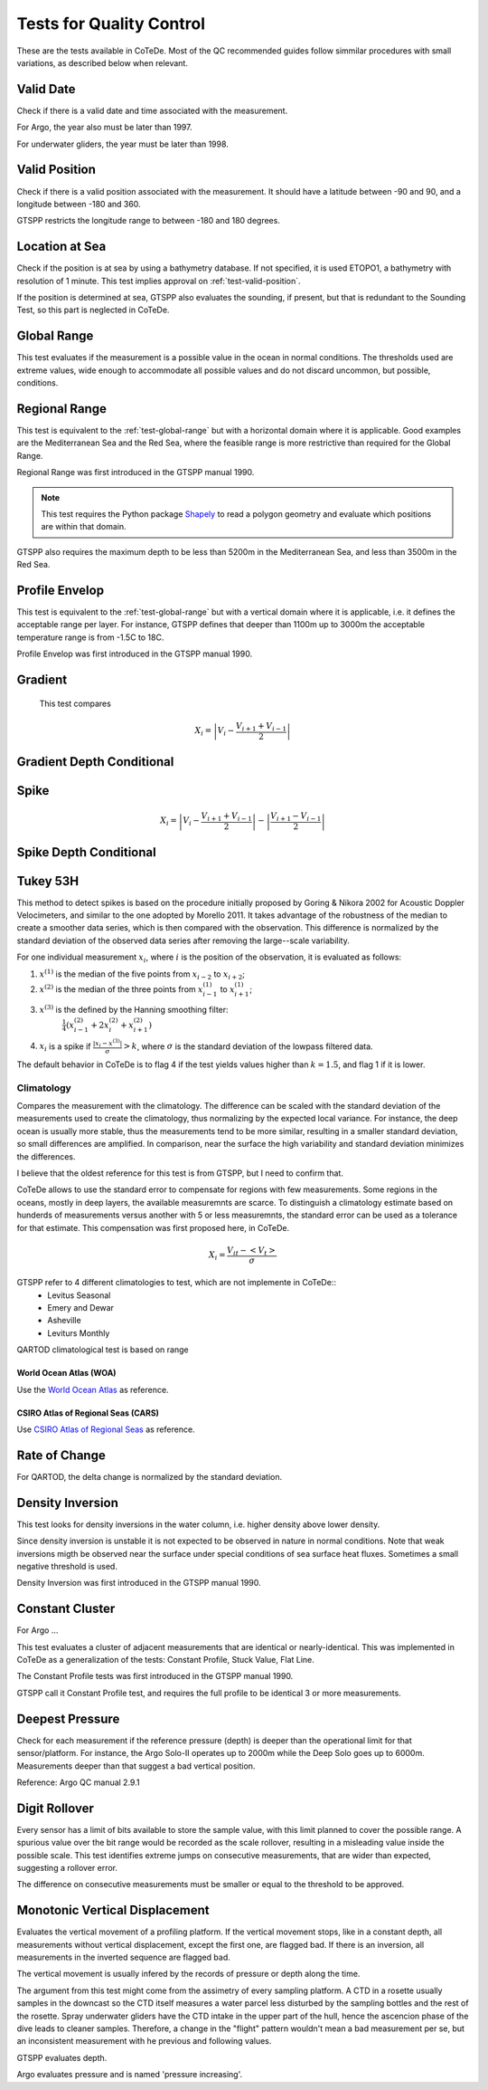 *************************
Tests for Quality Control
*************************

These are the tests available in CoTeDe.
Most of the QC recommended guides follow simmilar procedures with small variations, as described below when relevant.

.. _test-valid-date:

Valid Date
~~~~~~~~~~

Check if there is a valid date and time associated with the measurement.

.. _Argo_valid_date:

For Argo, the year also must be later than 1997.

For underwater gliders, the year must be later than 1998.

.. _test-valid-position:

Valid Position
~~~~~~~~~~~~~~

Check if there is a valid position associated with the measurement.
It should have a latitude between -90 and 90, and a longitude between -180 and 360.

.. _GTSPP-valid-position:

GTSPP restricts the longitude range to between -180 and 180 degrees.

.. _Argo_valid_position:

.. _test-location-at-sea:

Location at Sea
~~~~~~~~~~~~~~~

Check if the position is at sea by using a bathymetry database.
If not specified, it is used ETOPO1, a bathymetry with resolution of 1 minute.
This test implies approval on :ref:`test-valid-position`.

.. _GTSPP-at-sea:

If the position is determined at sea, GTSPP also evaluates the sounding, if present, but that is redundant to the Sounding Test, so this part is neglected in CoTeDe.

.. _Argo_on_land:

.. _test-global-range:

Global Range
~~~~~~~~~~~~

This test evaluates if the measurement is a possible value in the ocean in normal conditions.
The thresholds used are extreme values, wide enough to accommodate all possible values and do not discard uncommon, but possible, conditions.

.. _test-regional-range:

Regional Range
~~~~~~~~~~~~~~

This test is equivalent to the :ref:`test-global-range` but with a horizontal domain where it is applicable. Good examples are the Mediterranean Sea and the Red Sea, where the feasible range is more restrictive than required for the Global Range.

Regional Range was first introduced in the GTSPP manual 1990.

.. note::

    This test requires the Python package
    `Shapely <https://github.com/Toblerity/Shapely>`_ to read a polygon
    geometry and evaluate which positions are within that domain.

.. _GTSPP-regional-range:

GTSPP also requires the maximum depth to be less than 5200m in the Mediterranean Sea, and less than 3500m in the Red Sea.

.. _test-profile-envelop:

Profile Envelop
~~~~~~~~~~~~~~~

This test is equivalent to the :ref:`test-global-range` but with a vertical domain where it is applicable, i.e. it defines the acceptable range per layer.
For instance, GTSPP defines that deeper than 1100m up to 3000m the acceptable temperature range is from -1.5C to 18C.

Profile Envelop was first introduced in the GTSPP manual 1990.

.. _test-gradient:

Gradient
~~~~~~~~

  This test compares

    .. math::

       X_i = \left| V_i - \frac{V_{i+1} + V_{i-1}}{2} \right|

.. _test-gradient-cond:

Gradient Depth Conditional
~~~~~~~~~~~~~~~~~~~~~~~~~~

.. _test-spike:

Spike
~~~~~

.. math::

   X_i = \left| V_i - \frac{V_{i+1} + V_{i-1}}{2} \right| - \left| \frac{V_{i+1} - V_{i-1}}{2} \right|

.. _test-spike-cond:

Spike Depth Conditional
~~~~~~~~~~~~~~~~~~~~~~~

.. _test-tukey53H:

Tukey 53H
~~~~~~~~~

This method to detect spikes is based on the procedure initially proposed by Goring & Nikora 2002 for Acoustic Doppler Velocimeters, and similar to the one adopted by Morello 2011.
It takes advantage of the robustness of the median to create a smoother data series, which is then compared with the observation.
This difference is normalized by the standard deviation of the observed data series after removing the large--scale variability.

For one individual measurement :math:`x_i`, where :math:`i` is the position of the observation, it is evaluated as follows:

1. :math:`x^{(1)}` is the median of the five points from :math:`x_{i-2}` to :math:`x_{i+2}`;
2. :math:`x^{(2)}` is the median of the three points from :math:`x^{(1)}_{i-1}` to :math:`x^{(1)}_{i+1}`;
3. :math:`x^{(3)}` is the defined by the Hanning smoothing filter:
        :math:`\frac{1}{4}\left( x^{(2)}_{i-1} +2x^{(2)}_{i} +x^{(2)}_{i+1} \right)`
4. :math:`x_i` is a spike if :math:`\frac{|x_i-x^{(3)}|}{\sigma} > k`, where :math:`\sigma` is the standard deviation of the lowpass filtered data.


The default behavior in CoTeDe is to flag 4 if the test yields values higher than :math:`k=1.5`, and flag 1 if it is lower.

.. _test-climatology:

Climatology
===========

Compares the measurement with the climatology. The difference can be scaled with the standard deviation of the measurements used to create the climatology, thus normalizing by the expected local variance. For instance, the deep ocean is usually more stable, thus the measurements tend to be more similar, resulting in a smaller standard deviation, so small differences are amplified. In comparison, near the surface the high variability and standard deviation minimizes the differences.

I believe that the oldest reference for this test is from GTSPP, but I need to confirm that.

CoTeDe allows to use the standard error to compensate for regions with few measurements. Some regions in the oceans, mostly in deep layers, the available measuremnts are scarce. To distinguish a climatology estimate based on hunderds of measurements versus another with 5 or less measuremnts, the standard error can be used as a tolerance for that estimate. This compensation was first proposed here, in CoTeDe.

.. math::

    X_i = \frac{V_{it} - <V_t>}{\sigma}


.. _GTSPP_Clim:

GTSPP refer to 4 different climatologies to test, which are not implemente in CoTeDe::
  - Levitus Seasonal
  - Emery and Dewar
  - Asheville
  - Leviturs Monthly

.. _QARTOD_Clim:

QARTOD climatological test is based on range

.. _WOA_Clim:

World Ocean Atlas (WOA)
--------------------------

Use the `World Ocean Atlas <https://www.nodc.noaa.gov/OC5/woa18/>`_ as reference.

.. _CARS_Clim:

CSIRO Atlas of Regional Seas (CARS)
-----------------------------------

Use `CSIRO Atlas of Regional Seas <http://www.marine.csiro.au/atla>`_ as reference.

.. _test-rate-of-change:

Rate of Change
~~~~~~~~~~~~~~

.. _QARTOD_RoC:

For QARTOD, the delta change is normalized by the standard deviation.

.. _test-density-inversion:

Density Inversion
~~~~~~~~~~~~~~~~~

This test looks for density inversions in the water column, i.e. higher density above lower density.

Since density inversion is unstable it is not expected to be observed in nature in normal conditions. Note that weak inversions migth be observed near the surface under special conditions of sea surface heat fluxes. Sometimes a small negative threshold is used.

Density Inversion was first introduced in the GTSPP manual 1990.

.. _test-constant-cluster:

Constant Cluster
~~~~~~~~~~~~~~~~



.. _Argo_stuck:

For Argo ...

This test evaluates a cluster of adjacent measurements that are identical or nearly-identical.
This was implemented in CoTeDe as a generalization of the tests: Constant Profile, Stuck Value, Flat Line.

The Constant Profile tests was first introduced in the GTSPP manual 1990.

.. _GTSPP_stuck:

GTSPP call it Constant Profile test, and requires the full profile to be identical 3 or more measurements.

.. _test-deepest-pressure:

Deepest Pressure
~~~~~~~~~~~~~~~~

Check for each measurement if the reference pressure (depth) is deeper than the operational limit for that sensor/platform. For instance, the Argo Solo-II operates up to 2000m while the Deep Solo goes up to 6000m. Measurements deeper than that suggest a bad vertical position.

Reference: Argo QC manual 2.9.1

.. _test-digit-rollover:

Digit Rollover
~~~~~~~~~~~~~~~

Every sensor has a limit of bits available to store the sample value, with this limit planned to cover the possible range.
A spurious value over the bit range would be recorded as the scale rollover, resulting in a misleading value inside the possible scale.
This test identifies extreme jumps on consecutive measurements, that are wider than expected, suggesting a rollover error.

The difference on consecutive measurements must be smaller or equal to the threshold to be approved.


Monotonic Vertical Displacement
~~~~~~~~~~~~~~~~~~~~~~~~~~~~~~~

Evaluates the vertical movement of a profiling platform.
If the vertical movement stops, like in a constant depth, all measurements without vertical displacement, except the first one, are flagged bad.
If there is an inversion, all measurements in the inverted sequence are flagged bad.

The vertical movement is usually infered by the records of pressure or depth along the time.

The argument from this test might come from the assimetry of every sampling platform.
A CTD in a rosette usually samples in the downcast so the CTD itself measures a water parcel less disturbed by the sampling bottles and the rest of the rosette.
Spray underwater gliders have the CTD intake in the upper part of the hull, hence the ascencion phase of the dive leads to cleaner samples.
Therefore, a change in the "flight" pattern wouldn't mean a bad measurement per se, but an inconsistent measurement with he previous and following values.

.. _GTSPP_increasing-depth:

GTSPP evaluates depth.

.. _Argo_increasing-pressure:

Argo evaluates pressure and is named 'pressure increasing'.
